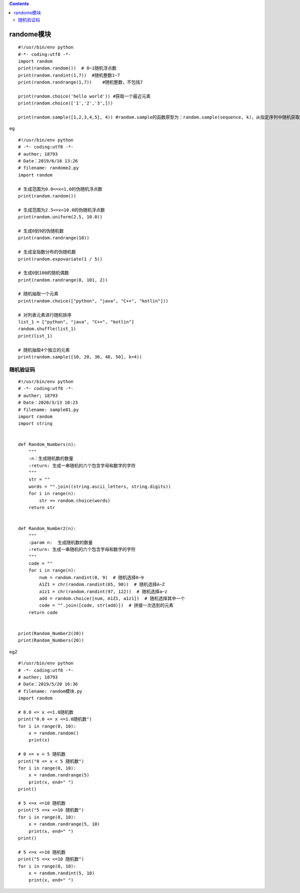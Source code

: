 .. contents::
   :depth: 3
..

randome模块
===========

::

   #!/usr/bin/env python
   #-*- coding:utf8 -*-
   import random
   print(random.random())  # 0~1随机浮点数
   print(random.randint(1,7))  #随机整数1~7
   print(random.randrange(1,7))    #随机整数，不包括7

   print(random.choice('hello world')) #获取一个最近元素
   print(random.choice(['1','2','3',]))

   print(random.sample([1,2,3,4,5], 4)) #random.sample的函数原型为：random.sample(sequence, k)，从指定序列中随机获取指定长度的片

eg

::

   #!/usr/bin/env python
   # -*- coding:utf8 -*-
   # auther; 18793
   # Date：2019/6/16 13:26
   # filename: randome2.py
   import random

   # 生成范围为0.0<=x<1,0的伪随机浮点数
   print(random.random())

   # 生成范围为2.5<=x<10.0的伪随机浮点数
   print(random.uniform(2.5, 10.0))

   # 生成0到9的伪随机数
   print(random.randrange(10))

   # 生成呈指数分布的伪随机数
   print(random.expovariate(1 / 5))

   # 生成0到100的随机偶数
   print(random.randrange(0, 101, 2))

   # 随机抽取一个元素
   print(random.choice(["python", "java", "C++", "kotlin"]))

   # 对列表元素进行随机排序
   list_1 = ["python", "java", "C++", "kotlin"]
   random.shuffle(list_1)
   print(list_1)

   # 随机抽取4个独立的元素
   print(random.sample([10, 20, 30, 40, 50], k=4))

随机验证码
----------

::

   #!/usr/bin/env python
   # -*- coding:utf8 -*-
   # auther; 18793
   # Date：2020/3/13 10:23
   # filename: sample01.py
   import random
   import string


   def Random_Numbers(n):
       """
       :n：生成随机数的数量
       :return: 生成一串随机的六个包含字母和数字的字符
       """
       str = ""
       words = "".join((string.ascii_letters, string.digits))
       for i in range(n):
           str += random.choice(words)
       return str


   def Random_Number2(n):
       """
       :param n:  生成随机数的数量
       :return: 生成一串随机的六个包含字母和数字的字符
       """
       code = ""
       for i in range(n):
           num = random.randint(0, 9)  # 随机选择0~9
           A1Z1 = chr(random.randint(65, 90))  # 随机选择A~Z
           a1z1 = chr(random.randint(97, 122))  # 随机选择a~z
           add = random.choice([num, A1Z1, a1z1])  # 随机选择其中一个
           code = "".join([code, str(add)])  # 拼接一次选到的元素
       return code


   print(Random_Number2(20))
   print(Random_Numbers(20))

eg2

::

   #!/usr/bin/env python
   # -*- coding:utf8 -*-
   # auther; 18793
   # Date：2019/5/20 16:36
   # filename: random模块.py
   import random

   # 0.0 <= x <=1.0随机数
   print("0.0 <= x <=1.0随机数")
   for i in range(0, 10):
       x = random.random()
       print(x)

   # 0 <= x < 5 随机数
   print("0 <= x < 5 随机数")
   for i in range(0, 10):
       x = random.randrange(5)
       print(x, end=" ")
   print()

   # 5 <=x <=10 随机数
   print("5 <=x <=10 随机数")
   for i in range(0, 10):
       x = random.randrange(5, 10)
       print(x, end=" ")
   print()

   # 5 <=x <=10 随机数
   print("5 <=x <=10 随机数")
   for i in range(0, 10):
       x = random.randint(5, 10)
       print(x, end=" ")
